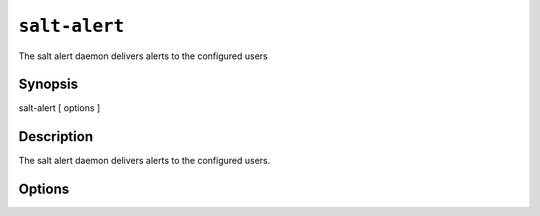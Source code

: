 ===============
``salt-alert``
===============

The salt alert daemon delivers alerts to the configured users

Synopsis
========

salt-alert [ options ]

Description
===========

The salt alert daemon delivers alerts to the configured users.

Options
=======

.. program:: salt-alert

.. option:: -h, --help

    Print a usage message briefly summarizing these command-line options.

.. option:: -d, --daemon

    Run the salt alert as a daemon

.. option:: -c CONFIG, --config=CONFIG

    The alert configuration file to use, the default is /etc/salt/alert
